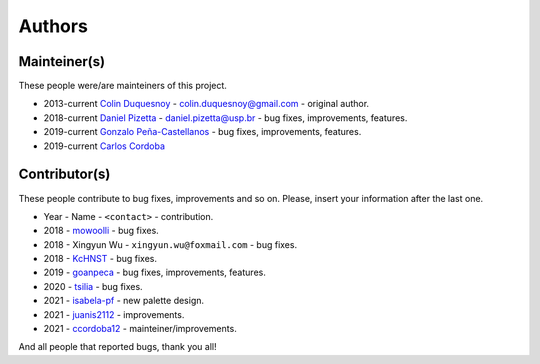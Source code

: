 Authors
=======

Mainteiner(s)
-------------

These people were/are mainteiners of this project.

-  2013-current `Colin Duquesnoy <https://github.com/ColinDuquesnoy>`__ - colin.duquesnoy@gmail.com - original author.

-  2018-current `Daniel Pizetta <https://github.com/dpizetta>`__ - daniel.pizetta@usp.br - bug fixes, improvements, features.

-  2019-current `Gonzalo Peña-Castellanos <https://github.com/goanpeca>`__ - bug fixes, improvements, features.

-  2019-current `Carlos Cordoba <https://github.com/ccordoba12>`__


Contributor(s)
--------------

These people contribute to bug fixes, improvements and so on. Please,
insert your information after the last one.

-  Year - Name - ``<contact>`` - contribution.

-  2018 - `mowoolli <https://github.com/mowoolli>`__ - bug fixes.
-  2018 - Xingyun Wu - ``xingyun.wu@foxmail.com`` - bug fixes.
-  2018 - `KcHNST <https://github.com/KcHNST>`__ - bug fixes.
-  2019 - `goanpeca <https://github.com/goanpeca>`__ - bug fixes, improvements, features.
-  2020 - `tsilia <https://github.com/tsilia>`__ - bug fixes.
-  2021 - `isabela-pf <https://github.com/isabela-pf>`__ - new palette design.
-  2021 - `juanis2112 <https://github.com/juanis2112>`__ - improvements.
-  2021 - `ccordoba12 <https://github.com/ccordoba12>`__ - mainteiner/improvements.

And all people that reported bugs, thank you all!
